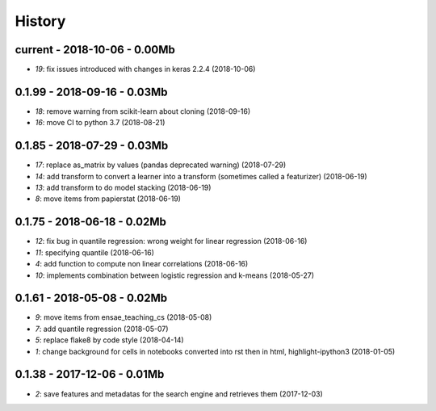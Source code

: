 
.. _l-HISTORY:

=======
History
=======

current - 2018-10-06 - 0.00Mb
=============================

* `19`: fix issues introduced with changes in keras 2.2.4 (2018-10-06)

0.1.99 - 2018-09-16 - 0.03Mb
============================

* `18`: remove warning from scikit-learn about cloning (2018-09-16)
* `16`: move CI to python 3.7 (2018-08-21)

0.1.85 - 2018-07-29 - 0.03Mb
============================

* `17`: replace as_matrix by values (pandas deprecated warning) (2018-07-29)
* `14`: add transform to convert a learner into a transform (sometimes called a  featurizer) (2018-06-19)
* `13`: add transform to do model stacking (2018-06-19)
* `8`: move items from papierstat (2018-06-19)

0.1.75 - 2018-06-18 - 0.02Mb
============================

* `12`: fix bug in quantile regression: wrong weight for linear regression (2018-06-16)
* `11`: specifying quantile (2018-06-16)
* `4`: add function to compute non linear correlations (2018-06-16)
* `10`: implements combination between logistic regression and k-means (2018-05-27)

0.1.61 - 2018-05-08 - 0.02Mb
============================

* `9`: move items from ensae_teaching_cs (2018-05-08)
* `7`: add quantile regression (2018-05-07)
* `5`: replace flake8 by code style (2018-04-14)
* `1`: change background for cells in notebooks converted into rst then in html, highlight-ipython3 (2018-01-05)

0.1.38 - 2017-12-06 - 0.01Mb
============================

* `2`: save features and metadatas for the search engine and retrieves them (2017-12-03)
